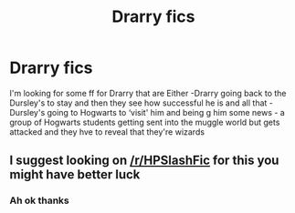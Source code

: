 #+TITLE: Drarry fics

* Drarry fics
:PROPERTIES:
:Author: theeighthocrux
:Score: 0
:DateUnix: 1575913378.0
:DateShort: 2019-Dec-09
:FlairText: Recommendation
:END:
I'm looking for some ff for Drarry that are Either -Drarry going back to the Dursley's to stay and then they see how successful he is and all that - Dursley's going to Hogwarts to ‘visit' him and being g him some news - a group of Hogwarts students getting sent into the muggle world but gets attacked and they hve to reveal that they're wizards


** I suggest looking on [[/r/HPSlashFic]] for this you might have better luck
:PROPERTIES:
:Author: flingerdinger
:Score: 1
:DateUnix: 1575963847.0
:DateShort: 2019-Dec-10
:END:

*** Ah ok thanks
:PROPERTIES:
:Author: theeighthocrux
:Score: 1
:DateUnix: 1575973102.0
:DateShort: 2019-Dec-10
:END:
